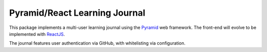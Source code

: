 ******************************
Pyramid/React Learning Journal
******************************

This package implements a multi-user learning journal using the `Pyramid <http://docs.pylonsproject.org/en/latest/docs/pyramid.html>`_ web framework.
The front-end will evolve to be implemented with `ReactJS <https://facebook.github.io/react/>`_.

The journal features user authentication via GitHub, with whitelisting via configuration.
